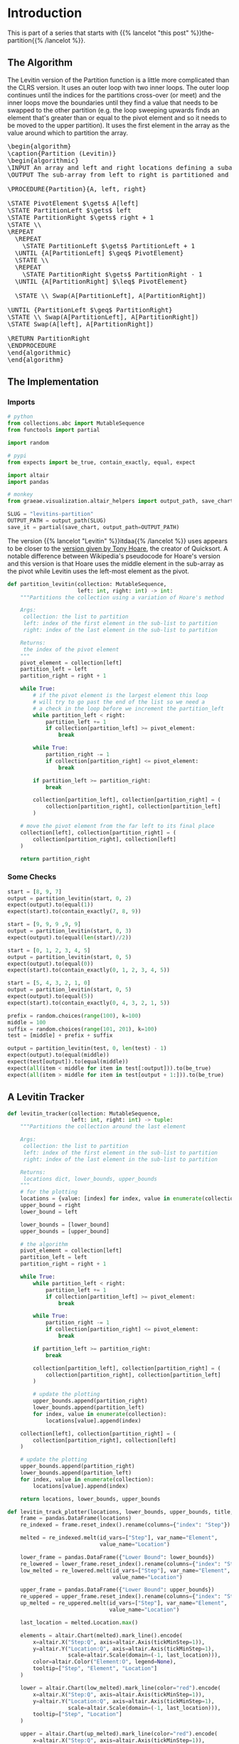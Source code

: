 #+BEGIN_COMMENT
.. title: Levitin's Partition
.. slug: levitins-partition
.. date: 2022-02-23 17:13:44 UTC-08:00
.. tags: algorithms,sorting
.. category: Sorting
.. link: 
.. description: Levitin's version of the Partition.
.. type: text
.. has_pseudocode: True
#+END_COMMENT
#+OPTIONS: ^:{}
#+TOC: headlines 3
#+PROPERTY: header-args :session ~/.local/share/jupyter/runtime/kernel-974509d3-517c-4923-8bf6-fa98738943d6-ssh.json
#+BEGIN_SRC python :results none :exports none
%load_ext autoreload
%autoreload 2
#+END_SRC
* Introduction
This is part of a series that starts with {{% lancelot "this post" %}}the-partition{{% /lancelot %}}.
** The Algorithm

The Levitin version of the Partition function is a little more complicated than the CLRS version. It uses an outer loop with two inner loops. The outer loop continues until the indices for the partitions cross-over (or meet) and the inner loops move the boundaries until they find a value that needs to be swapped to the other partition (e.g. the loop sweeping upwards finds an element that's greater than or equal to the pivot element and so it needs to be moved to the upper partition). It uses the first element in the array as the value around which to partition the array.

#+begin_export html
<pre id="the-levitin-partition" style="display:hidden;">
\begin{algorithm}
\caption{Partition (Levitin)}
\begin{algorithmic}
\INPUT An array and left and right locations defining a subarray
\OUTPUT The sub-array from left to right is partitioned and the partition location is returned

\PROCEDURE{Partition}{A, left, right}

\STATE PivotElement $\gets$ A[left]
\STATE PartitionLeft $\gets$ left
\STATE PartitionRight $\gets$ right + 1
\STATE \\
\REPEAT
  \REPEAT
    \STATE PartitionLeft $\gets$ PartitionLeft + 1
  \UNTIL {A[PartitionLeft] $\geq$ PivotElement}
  \STATE \\
  \REPEAT
    \STATE PartitionRight $\gets$ PartitionRight - 1
  \UNTIL {A[PartitionRight] $\leq$ PivotElement}

  \STATE \\ Swap(A[PartitionLeft], A[PartitionRight])

\UNTIL {PartitionLeft $\geq$ PartitionRight}
\STATE \\ Swap(A[PartitionLeft], A[PartitionRight])
\STATE Swap(A[left], A[PartitionRight])

\RETURN PartitionRight
\ENDPROCEDURE
\end{algorithmic}
\end{algorithm}
</pre>
#+end_export

** The Implementation
*** Imports
#+begin_src python :results none
# python
from collections.abc import MutableSequence
from functools import partial

import random

# pypi
from expects import be_true, contain_exactly, equal, expect

import altair
import pandas

# monkey
from graeae.visualization.altair_helpers import output_path, save_chart
#+end_src

#+begin_src python :results none
SLUG = "levitins-partition"
OUTPUT_PATH = output_path(SLUG)
save_it = partial(save_chart, output_path=OUTPUT_PATH)
#+end_src

The version {{% lancelot "Levitin" %}}itdaa{{% /lancelot %}} uses appears to be closer to the [[https://en.wikipedia.org/wiki/Quicksort#Hoare_partition_scheme][version given by Tony Hoare]], the creator of Quicksort. A notable difference between Wikipedia's pseudocode for Hoare's version and this version is that Hoare uses the middle element in the sub-array as the pivot while Levitin uses the left-most element as the pivot.

#+begin_src python :results none
def partition_levitin(collection: MutableSequence,
                      left: int, right: int) -> int:
    """Partitions the collection using a variation of Hoare's method

    Args:
     collection: the list to partition
     left: index of the first element in the sub-list to partition
     right: index of the last element in the sub-list to partition

    Returns:
     the index of the pivot element
    """
    pivot_element = collection[left]
    partition_left = left
    partition_right = right + 1
    
    while True:
        # if the pivot element is the largest element this loop
        # will try to go past the end of the list so we need a
        # a check in the loop before we increment the partition_left
        while partition_left < right:
            partition_left += 1
            if collection[partition_left] >= pivot_element:
                break

        while True:
            partition_right -= 1
            if collection[partition_right] <= pivot_element:
                break

        if partition_left >= partition_right:
            break

        collection[partition_left], collection[partition_right] = (
            collection[partition_right], collection[partition_left]
        )

    # move the pivot element from the far left to its final place
    collection[left], collection[partition_right] = (
        collection[partition_right], collection[left]
    )

    return partition_right
#+end_src

*** Some Checks
#+begin_src python :results none
start = [8, 9, 7]
output = partition_levitin(start, 0, 2)
expect(output).to(equal(1))
expect(start).to(contain_exactly(7, 8, 9))
#+end_src

#+begin_src python :results none
start = [9, 9, 9 ,9, 9]
output = partition_levitin(start, 0, 3)
expect(output).to(equal(len(start)//2))
#+end_src

#+begin_src python :results none
start = [0, 1, 2, 3, 4, 5]
output = partition_levitin(start, 0, 5)
expect(output).to(equal(0))
expect(start).to(contain_exactly(0, 1, 2, 3, 4, 5))
#+end_src

#+begin_src python :results none
start = [5, 4, 3, 2, 1, 0]
output = partition_levitin(start, 0, 5)
expect(output).to(equal(5))
expect(start).to(contain_exactly(0, 4, 3, 2, 1, 5))
#+end_src

#+begin_src python :results none
prefix = random.choices(range(100), k=100)
middle = 100
suffix = random.choices(range(101, 201), k=100)
test = [middle] + prefix + suffix

output = partition_levitin(test, 0, len(test) - 1)
expect(output).to(equal(middle))
expect(test[output]).to(equal(middle))
expect(all(item < middle for item in test[:output])).to(be_true)
expect(all(item > middle for item in test[output + 1:])).to(be_true)
#+end_src

** A Levitin Tracker
#+begin_src python :results none
def levitin_tracker(collection: MutableSequence, 
                    left: int, right: int) -> tuple:
    """Partitions the collection around the last element

    Args:
     collection: the list to partition
     left: index of the first element in the sub-list to partition
     right: index of the last element in the sub-list to partition

    Returns:
     locations dict, lower_bounds, upper_bounds
    """
    # for the plotting
    locations = {value: [index] for index, value in enumerate(collection)}
    upper_bound = right
    lower_bound = left
    
    lower_bounds = [lower_bound]
    upper_bounds = [upper_bound]

    # the algorithm
    pivot_element = collection[left]
    partition_left = left
    partition_right = right + 1

    while True:
        while partition_left < right:
            partition_left += 1
            if collection[partition_left] >= pivot_element:
                break

        while True:
            partition_right -= 1
            if collection[partition_right] <= pivot_element:
                break

        if partition_left >= partition_right:
            break

        collection[partition_left], collection[partition_right] = (
            collection[partition_right], collection[partition_left]
        )

        # update the plotting
        upper_bounds.append(partition_right)
        lower_bounds.append(partition_left)
        for index, value in enumerate(collection):
            locations[value].append(index)

    collection[left], collection[partition_right] = (
        collection[partition_right], collection[left]
    )

    # update the plotting
    upper_bounds.append(partition_right)
    lower_bounds.append(partition_left)
    for index, value in enumerate(collection):
        locations[value].append(index)

    return locations, lower_bounds, upper_bounds
#+end_src

#+begin_src python :results none
def levitin_track_plotter(locations, lower_bounds, upper_bounds, title, filename):
    frame = pandas.DataFrame(locations)
    re_indexed = frame.reset_index().rename(columns={"index": "Step"})

    melted = re_indexed.melt(id_vars=["Step"], var_name="Element",
                             value_name="Location")

    lower_frame = pandas.DataFrame({"Lower Bound": lower_bounds})
    re_lowered = lower_frame.reset_index().rename(columns={"index": "Step"})
    low_melted = re_lowered.melt(id_vars=["Step"], var_name="Element",
                                 value_name="Location")

    upper_frame = pandas.DataFrame({"Lower Bound": upper_bounds})
    re_uppered = upper_frame.reset_index().rename(columns={"index": "Step"})
    up_melted = re_uppered.melt(id_vars=["Step"], var_name="Element",
                                value_name="Location")

    last_location = melted.Location.max()

    elements = altair.Chart(melted).mark_line().encode(
        x=altair.X("Step:Q", axis=altair.Axis(tickMinStep=1)),
        y=altair.Y("Location:Q", axis=altair.Axis(tickMinStep=1),
                   scale=altair.Scale(domain=(-1, last_location))),
        color=altair.Color("Element:O", legend=None),
        tooltip=["Step", "Element", "Location"]
    )

    lower = altair.Chart(low_melted).mark_line(color="red").encode(
        x=altair.X("Step:Q", axis=altair.Axis(tickMinStep=1)),
        y=altair.Y("Location:Q", axis=altair.Axis(tickMinStep=1),
                   scale=altair.Scale(domain=(-1, last_location))),
        tooltip=["Step", "Location"]
    )

    upper = altair.Chart(up_melted).mark_line(color="red").encode(
        x=altair.X("Step:Q", axis=altair.Axis(tickMinStep=1)),
        y=altair.Y("Location:Q", axis=altair.Axis(tickMinStep=1),
                   scale=altair.Scale(domain=(-1, last_location))),
        tooltip=["Step", "Location"]
    )

    chart = (elements + lower + upper).properties(
        title=title,
    width=800, height=520
    )

    save_it(chart, filename)
    return
#+end_src
*** A Backwards Case

#+begin_src python :results output :exports both
middle = 20
first_half = list(range(middle))
second_half = list(range(middle + 1, 2 * middle))

random.shuffle(first_half)
random.shuffle(second_half)

items = [middle] + second_half + first_half

locations, lower_bounds, upper_bounds = levitin_tracker(items, 0, len(items) - 1)
levitin_track_plotter(locations, lower_bounds, upper_bounds,
                      "Levitin Worst Case Swaps", "levitin-worst-plot")
#+end_src

#+RESULTS:
#+begin_export html
<object type="text/html" data="levitin-worst-plot.html" style="width:100%" height=600>
  <p>Figure Missing</p>
</object>
#+end_export


*** A More Random Case
Let's try something a little more random.

#+begin_src python :results output :exports both
middle = 20
first_half = list(range(middle))
second_half = list(range(middle + 1, 2 * middle))
items = first_half + second_half
random.shuffle(items)
items.append(middle)

locations, lower_bounds, upper_bounds = levitin_tracker(items, 0, len(items) - 1)
levitin_track_plotter(locations, lower_bounds, upper_bounds,
                      title="Randomized Input", filename="levitin-randomized-input")
#+end_src

#+RESULTS:
#+begin_export html
<object type="text/html" data="levitin-randomized-input.html" style="width:100%" height=600>
  <p>Figure Missing</p>
</object>
#+end_export

* Sources
- {{% doc %}}itdaa{{% /doc %}}
- [[https://en.wikipedia.org/wiki/Quicksort][Wikipedia on Quicksort]]

#+begin_export html
<script>
window.addEventListener('load', function () {
    pseudocode.renderElement(document.getElementById("the-levitin-partition"));
});
</script>
#+end_export
